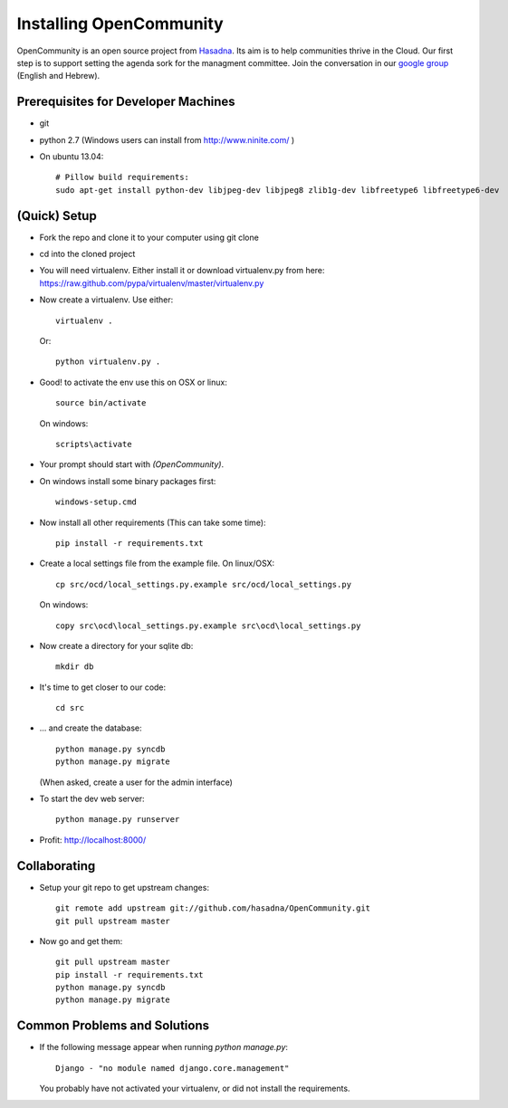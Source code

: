 ========================
Installing OpenCommunity
========================

OpenCommunity is an open source project from `Hasadna`_. Its aim is to help communities thrive in the Cloud.
Our first step is to support setting the agenda sork for the managment committee.
Join the conversation in our `google group`_ (English and Hebrew).

.. _Hasadna: http://www.hasadna.org.il
.. _google group: https://groups.google.com/forum/#!forum/omiflaga

Prerequisites for Developer Machines
====================================

* git
* python 2.7 (Windows users can install from http://www.ninite.com/ )
* On ubuntu 13.04::

    # Pillow build requirements:
    sudo apt-get install python-dev libjpeg-dev libjpeg8 zlib1g-dev libfreetype6 libfreetype6-dev


(Quick) Setup
=============

* Fork the repo and clone it to your computer using git clone
* cd into the cloned project
* You will need virtualenv.  Either install it or download virtualenv.py
  from here: https://raw.github.com/pypa/virtualenv/master/virtualenv.py
* Now create a virtualenv.  Use either::

      virtualenv .

  Or::

    python virtualenv.py .

* Good! to activate the env use this on OSX or linux::

    source bin/activate

  On windows::

    scripts\activate

* Your prompt should start with `(OpenCommunity)`.
* On windows install some binary packages first::

    windows-setup.cmd

* Now install all other requirements (This can take some time)::

    pip install -r requirements.txt

* Create a local settings file from the example file.  On linux/OSX::

    cp src/ocd/local_settings.py.example src/ocd/local_settings.py

  On windows::

    copy src\ocd\local_settings.py.example src\ocd\local_settings.py

* Now create a directory for your sqlite db::

    mkdir db

* It's time to get closer to our code::

    cd src

* ... and create the database::

    python manage.py syncdb
    python manage.py migrate

  (When asked, create a user for the admin interface)

* To start the dev web server::

    python manage.py runserver

* Profit: http://localhost:8000/

Collaborating
=============

* Setup your git repo to get upstream changes::

    git remote add upstream git://github.com/hasadna/OpenCommunity.git
    git pull upstream master


* Now go and get them::

    git pull upstream master
    pip install -r requirements.txt
    python manage.py syncdb
    python manage.py migrate


Common Problems and Solutions
=============================
* If the following message appear when running `python manage.py`::

    Django - "no module named django.core.management"
    
  You probably have not activated your virtualenv, or did not
  install the requirements.
